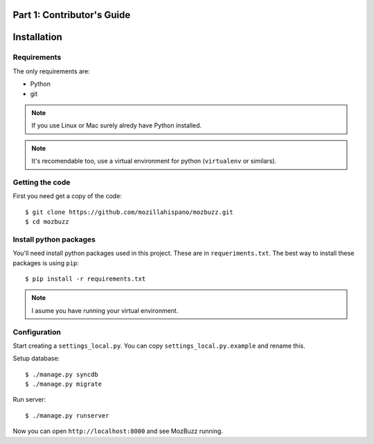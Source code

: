 ===========================
Part 1: Contributor's Guide
===========================

============
Installation
============

Requirements
------------
The only requirements are:

* Python
* git

.. Note::

   If you use Linux or Mac surely alredy have Python installed.

.. Note::

   It's recomendable too, use a virtual environment for python (``virtualenv`` or similars).

Getting the code
----------------
First you need get a copy of the code::

    $ git clone https://github.com/mozillahispano/mozbuzz.git
    $ cd mozbuzz

Install python packages
-----------------------
You'll need install python packages used in this project. These are in ``requeriments.txt``.
The best way to install these packages is using ``pip``::

    $ pip install -r requirements.txt

.. Note::

   I asume you have running your virtual environment.

Configuration
-------------
Start creating a ``settings_local.py``. You can copy ``settings_local.py.example`` and rename this.

Setup database::

    $ ./manage.py syncdb
    $ ./manage.py migrate

Run server::

    $ ./manage.py runserver

Now you can open ``http://localhost:8000`` and see MozBuzz running.
